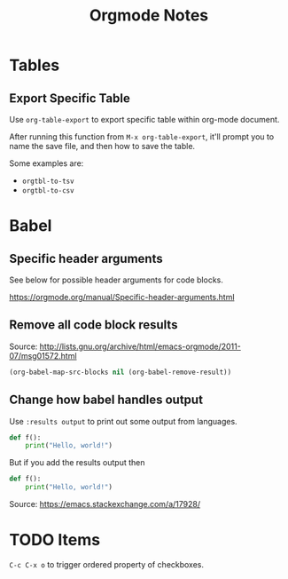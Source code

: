 #+TITLE: Orgmode Notes

* Tables

** Export Specific Table

Use ~org-table-export~ to export specific table within org-mode document.

After running this function from ~M-x org-table-export~, it'll prompt you
to name the save file, and then how to save the table.

Some examples are:

- ~orgtbl-to-tsv~
- ~orgtbl-to-csv~

* Babel

** Specific header arguments

See below for possible header arguments for code blocks.

https://orgmode.org/manual/Specific-header-arguments.html

** Remove all code block results

Source: http://lists.gnu.org/archive/html/emacs-orgmode/2011-07/msg01572.html

#+BEGIN_SRC emacs-lisp :results silent
(org-babel-map-src-blocks nil (org-babel-remove-result))
#+END_SRC

** Change how babel handles output

Use ~:results output~ to print out some output from languages.

#+BEGIN_SRC python
def f():
    print("Hello, world!")
#+END_SRC

#+RESULTS:
: None

But if you add the results output then

#+BEGIN_SRC python :results output
def f():
    print("Hello, world!")
#+END_SRC

#+RESULTS:
: Hello, world!

Source: https://emacs.stackexchange.com/a/17928/

* TODO Items

~C-c C-x o~ to trigger ordered property of checkboxes.
